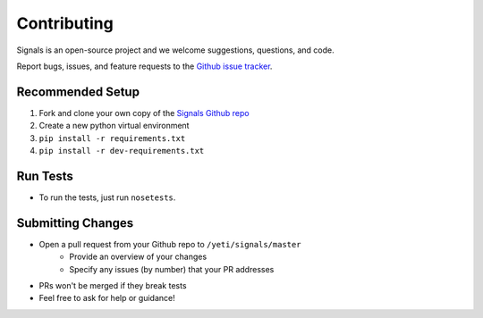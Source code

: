 Contributing
============

Signals is an open-source project and we welcome suggestions, questions, and code.

Report bugs, issues, and feature requests to the `Github issue tracker <https://github.com/yeti/signals/issues>`_.

Recommended Setup
-----------------

#. Fork and clone your own copy of the `Signals Github repo <https://github.com/yeti/signals>`_
#. Create a new python virtual environment
#. ``pip install -r requirements.txt``
#. ``pip install -r dev-requirements.txt``

Run Tests
---------

- To run the tests, just run ``nosetests``.

Submitting Changes
------------------

- Open a pull request from your Github repo to ``/yeti/signals/master``
    - Provide an overview of your changes
    - Specify any issues (by number) that your PR addresses
- PRs won't be merged if they break tests
- Feel free to ask for help or guidance!
